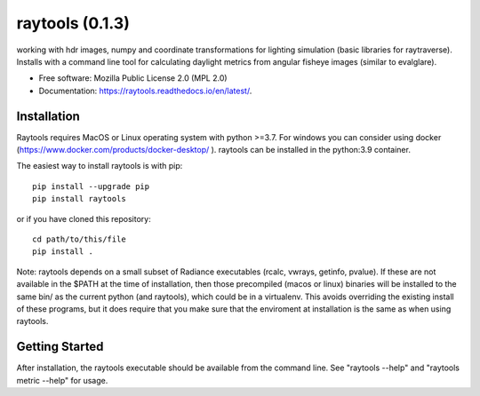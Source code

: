 ====================
raytools (0.1.3)
====================

.. image:: https://img.shields.io/pypi/v/raytools?style=flat-square
    :target: https://pypi.org/project/raytools
    :alt: PyPI

.. image:: https://img.shields.io/pypi/l/raytools?style=flat-square
    :target: https://www.mozilla.org/en-US/MPL/2.0/
    :alt: PyPI - License

.. image:: https://img.shields.io/readthedocs/raytools/stable?style=flat-square
    :target: https://raytools.readthedocs.io/en/stable/
    :alt: Read the Docs (version)

.. image:: https://img.shields.io/coveralls/github/stephanwaz/raytools?style=flat-square
    :target: https://coveralls.io/github/stephanwaz/raytools
    :alt: Coveralls github

working with hdr images, numpy and coordinate transformations for lighting simulation (basic libraries for raytraverse).
Installs with a command line tool for calculating daylight metrics from angular fisheye images (similar to evalglare).

* Free software: Mozilla Public License 2.0 (MPL 2.0)
* Documentation: https://raytools.readthedocs.io/en/latest/.


Installation
------------

Raytools requires MacOS or Linux operating system with python >=3.7. For
windows you can consider using docker (https://www.docker.com/products/docker-desktop/ ).
raytools can be installed in the python:3.9 container.

The easiest way to install raytools is with pip::

    pip install --upgrade pip
    pip install raytools

or if you have cloned this repository::

    cd path/to/this/file
    pip install .

Note: raytools depends on a small subset of Radiance executables
(rcalc, vwrays, getinfo, pvalue). If these are not available in the $PATH at
the time of installation, then those precompiled (macos or linux) binaries will
be installed to the same bin/ as the current python (and raytools), which could be
in a virtualenv. This avoids overriding the existing install of these programs,
but it does require that you make sure that the enviroment at installation is the same as
when using raytools.

Getting Started
---------------
After installation, the raytools executable should be available from the command line.
See "raytools --help" and "raytools metric --help" for usage.